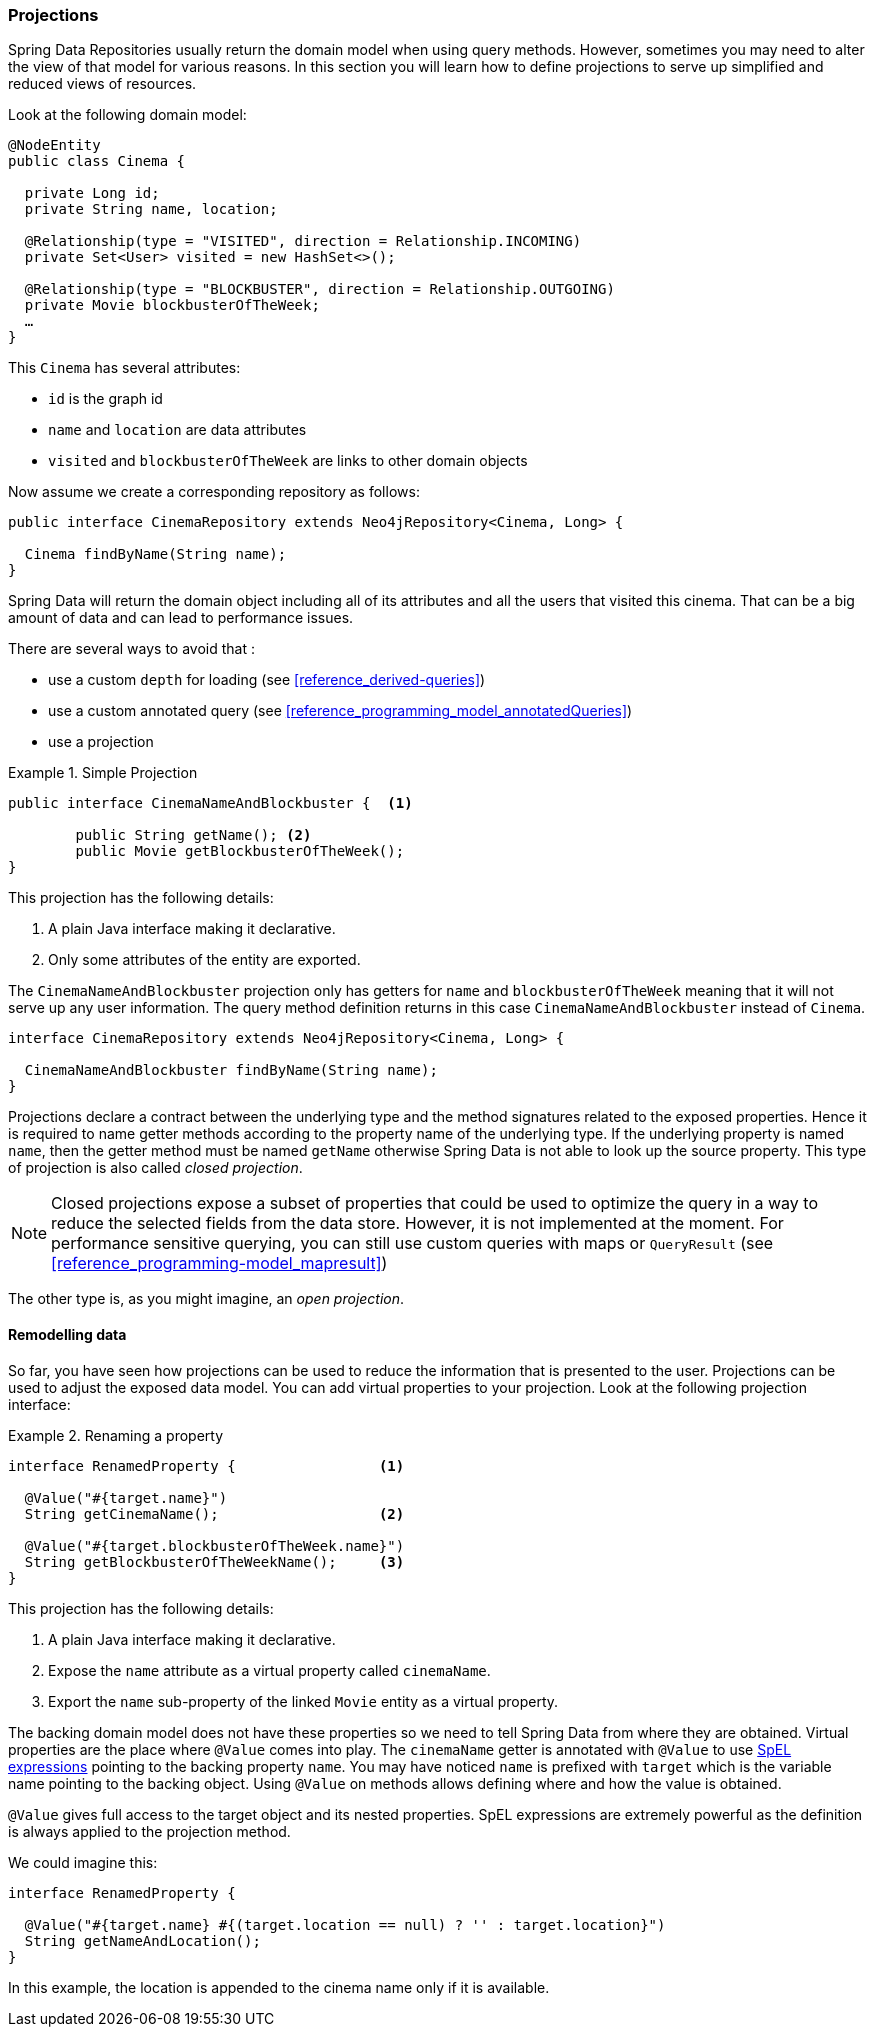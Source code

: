 [[reference_programming-projections]]
=== Projections

Spring Data Repositories usually return the domain model when using query methods.
However, sometimes you may need to alter the view of that model for various reasons.
In this section you will learn how to define projections to serve up simplified and reduced views of resources.

Look at the following domain model:

[source,java]
----
@NodeEntity
public class Cinema {

  private Long id;
  private String name, location;

  @Relationship(type = "VISITED", direction = Relationship.INCOMING)
  private Set<User> visited = new HashSet<>();

  @Relationship(type = "BLOCKBUSTER", direction = Relationship.OUTGOING)
  private Movie blockbusterOfTheWeek;
  …
}
----

This `Cinema` has several attributes:

* `id` is the graph id
* `name` and `location` are data attributes
* `visited` and `blockbusterOfTheWeek` are links to other domain objects

Now assume we create a corresponding repository as follows:

[source,java]
----
public interface CinemaRepository extends Neo4jRepository<Cinema, Long> {

  Cinema findByName(String name);
}
----

Spring Data will return the domain object including all of its attributes and all the users that visited this cinema.
That can be a big amount of data and can lead to performance issues.

There are several ways to avoid that :

* use a custom `depth` for loading (see <<reference_derived-queries>>)
* use a custom annotated query (see <<reference_programming_model_annotatedQueries>>)
* use a projection

.Simple Projection
====
[source,java]
----
public interface CinemaNameAndBlockbuster {  <1>

	public String getName(); <2>
	public Movie getBlockbusterOfTheWeek();
}
----
This projection has the following details:

<1> A plain Java interface making it declarative.
<2> Only some attributes of the entity are exported.
====

The `CinemaNameAndBlockbuster` projection only has getters for `name` and `blockbusterOfTheWeek` meaning that it will not serve up any user information.
The query method definition returns in this case `CinemaNameAndBlockbuster` instead of `Cinema`.

[source,java]
----
interface CinemaRepository extends Neo4jRepository<Cinema, Long> {

  CinemaNameAndBlockbuster findByName(String name);
}
----

Projections declare a contract between the underlying type and the method signatures related to the exposed properties.
Hence it is required to name getter methods according to the property name of the underlying type.
If the underlying property is named `name`, then the getter method must be named `getName` otherwise Spring Data is not able to look up the source property.
This type of projection is also called _closed projection_.

NOTE: Closed projections expose a subset of properties that could be used to optimize the query in a way to reduce the selected fields from the data store.
However, it is not implemented at the moment.
For performance sensitive querying, you can still use custom queries with maps or `QueryResult` (see <<reference_programming-model_mapresult>>)

The other type is, as you might imagine, an _open projection_.

[[projections.remodelling-data]]
==== Remodelling data

So far, you have seen how projections can be used to reduce the information that is presented to the user.
Projections can be used to adjust the exposed data model.
You can add virtual properties to your projection.
Look at the following projection interface:

.Renaming a property
====
[source,java]
----
interface RenamedProperty {                 <1>

  @Value("#{target.name}")
  String getCinemaName();                   <2>

  @Value("#{target.blockbusterOfTheWeek.name}")
  String getBlockbusterOfTheWeekName();     <3>
}
----
This projection has the following details:

<1> A plain Java interface making it declarative.
<2> Expose the `name` attribute as a virtual property called `cinemaName`.
<3> Export the `name` sub-property of the linked `Movie` entity as a virtual property.
====

The backing domain model does not have these properties so we need to tell Spring Data from where they are obtained.
Virtual properties are the place where `@Value` comes into play.
The `cinemaName` getter is annotated with `@Value` to use https://docs.spring.io/spring/docs/{springVersion}/spring-framework-reference/core.html#expressions[SpEL expressions] pointing to the backing property `name`.
You may have noticed `name` is prefixed with `target` which is the variable name pointing to the backing object.
Using `@Value` on methods allows defining where and how the value is obtained.

`@Value` gives full access to the target object and its nested properties.
SpEL expressions are extremely powerful as the definition is always applied to the projection method.

We could imagine this:

[source,java]
----
interface RenamedProperty {

  @Value("#{target.name} #{(target.location == null) ? '' : target.location}")
  String getNameAndLocation();
}
----

In this example, the location is appended to the cinema name only if it is available.
